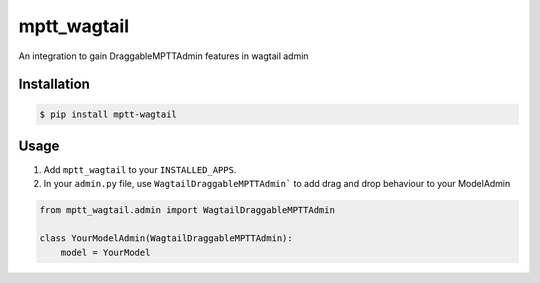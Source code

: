mptt_wagtail
============
An integration to gain DraggableMPTTAdmin features in wagtail admin

Installation
------------

.. code:: sh

   $ pip install mptt-wagtail

Usage
-----

1. Add ``mptt_wagtail`` to your ``INSTALLED_APPS``.
2. In your ``admin.py`` file, use ``WagtailDraggableMPTTAdmin``` to add drag and drop behaviour to your ModelAdmin 

.. code:: python
   
   from mptt_wagtail.admin import WagtailDraggableMPTTAdmin

   class YourModelAdmin(WagtailDraggableMPTTAdmin):
       model = YourModel